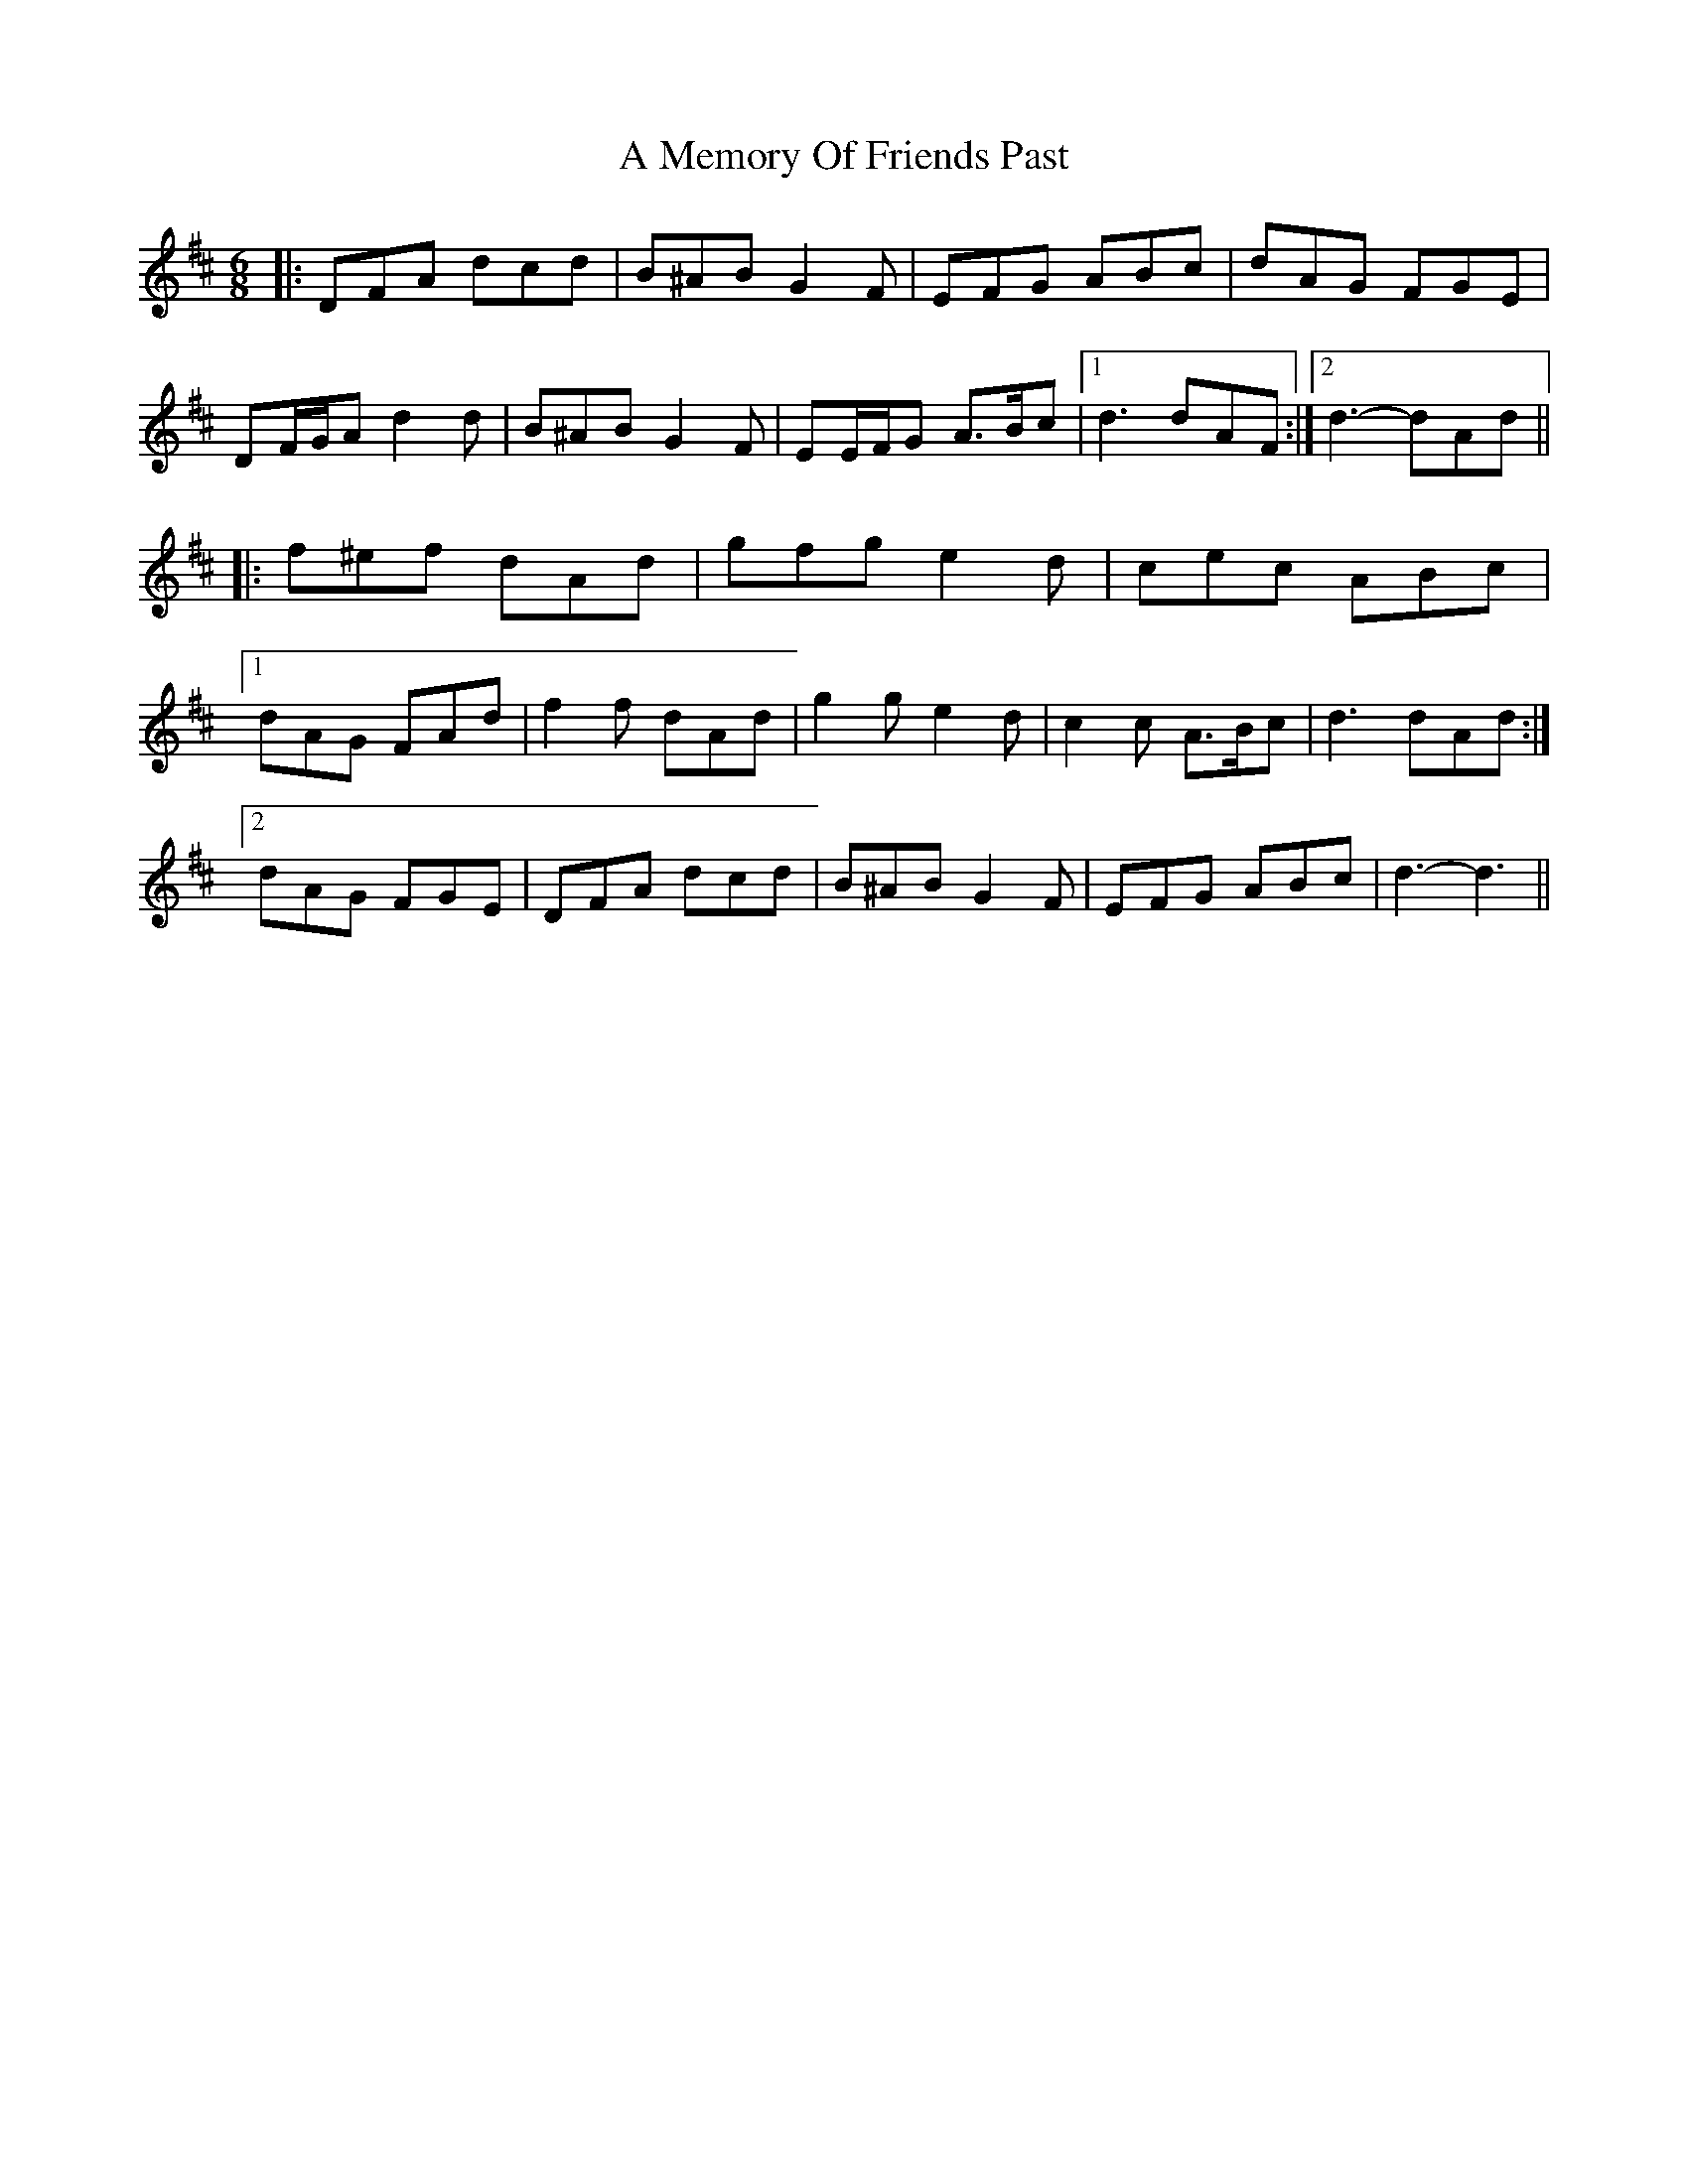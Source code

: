 X: 262
T: A Memory Of Friends Past
R: jig
M: 6/8
K: Dmajor
|:DFA dcd|B^AB G2 F|EFG ABc|dAG FGE|
DF/G/A d2 d|B^AB G2 F|EE/F/G A>Bc|1 d3 dAF:|2 d3- dAd||
|:f^ef dAd|gfg e2 d|cec ABc|
[1 dAG FAd|f2 f dAd|g2 g e2 d|c2 c A>Bc|d3 dAd:|
[2 dAG FGE|DFA dcd|B^AB G2 F|EFG ABc|d3- d3||

